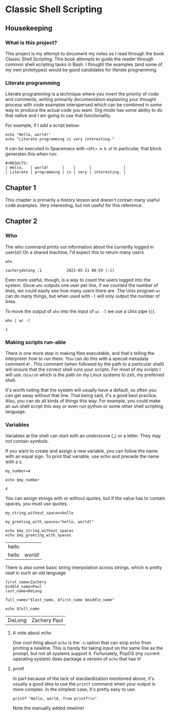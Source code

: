 * Classic Shell Scripting

** Housekeeping

*** What is this project?

    This project is my attempt to document my notes as I read through the book
    Classic Shell Scripting. This book attempts to guide the reader through
    common shell scripting tasks in Bash. I thought the examples (and some of my
    own prototypes) would be good candidates for literate programming.

*** Literate programming

    Literate programming is a technique where you invert the priority of code
    and comments, writing primarily documentation explaining your thought
    process with code examples interspersed which can be combined in some way to
    produce the actual code you want. Org mode has some ability to do that
    native and I am going to use that functionality. 

    For example, if I add a script below:
    #+BEGIN_SRC shell :tangle preface.sh
      echo "Hello, world!"
      echo "Literate programming is very interesting."
    #+END_SRC

    It can be executed in Spacemacs with ~<SPC> m b e~! In particular, that
    block generates this when run:
    
    #+BEGIN_EXAMPLE
    #+RESULTS:
    | Hello,   | world!      |    |      |              |
    | Literate | programming | is | very | interesting. |
    #+END_EXAMPLE

    
** Chapter 1

   This chapter is primarily a history lesson and doesn't contain many useful
   code examples. Very interesting, but not useful for this reference.
   
** Chapter 2

*** Who

    The who command prints out information about the currently logged in
    user(s)! On a shared machine, I'd expect this to return many users

    #+BEGIN_SRC shell :tangle chapter2_who.sh
      who
    #+END_SRC

    #+RESULTS:
    : zacherydelong :1           2021-05-21 08:59 (:1)

    Even more useful, though, is a way to count the users logged into the
    system. Since ~who~ outputs one user per line, if we counted the number of
    lines, we could easily see how many users there are. The Unix program ~wc~
    can do many things, but when used with ~-l~ will only output the number of
    lines.

    To move the output of ~who~ into the input of ~wc -l~ we use a Unix pipe
    (~|~). 

    #+BEGIN_SRC shell :tangle chapter2_count_logged_in_users.sh
      who | wc -l
    #+END_SRC

    #+RESULTS:
    : 1

*** Making scripts run-able

    There is one more step in making files executable, and that's telling the
    interpreter how to run them. You can do this with a special metadata comment
    ~#!~. This comment (when followed by the path to a particular shell) will
    ensure that the correct shell runs your scripts. For most of my scripts I
    will use ~/bin/sh~ which is the path on my Linux systems to zsh, my
    preferred shell.

    It's worth noting that the system will usually have a default, so often you
    can get away without that line. That being said, it's a good best practice.
    Also, you can do all kinds of things this way. For example, you could make
    an ~awk~ shell script this way or even run python or some other shell
    scripting language.

*** Variables

    Variables at the shell can start with an underscore (_) or a letter. They
    may not contain symbols.

    If you want to create and assign a new variable, you can follow the name
    with an equal sign. To print that variable, use echo and precede the name
    with a ~$~.

    #+BEGIN_SRC shell :tangle chapter2_variables.sh
      my_number=4

      echo $my_number
    #+END_SRC

    #+RESULTS:
    : 4

    You can assign strings with or without quotes, but if the value has to
    contain spaces, you must use quotes.

    #+BEGIN_SRC shell :tangle chapter2_variables.sh
      my_string_without_spaces=hello

      my_greeting_with_spaces="hello, world!"

      echo $my_string_without_spaces
      echo $my_greeting_with_spaces
    #+END_SRC

    #+RESULTS:
    | hello |        |
    | hello | world! |

    There is also some basic string interpolation across strings, which is
    pretty neat in such an old language.

    #+BEGIN_SRC shell :tangle chapter2_variables.sh
      first_name=Zachery
      middle_name=Paul
      last_name=DeLong

      full_name="$last_name, $first_name $middle_name"

      echo $full_name
    #+END_SRC

    #+RESULTS:
    | DeLong | Zachery Paul |

**** A note about echo

     One cool thing about ~echo~ is the ~-n~ option that can stop echo from
     printing a newline. This is handy for taking input on the same line as the
     prompt, but not all systems support it. Fortunately, PopOS (my current
     operating system) does package a version of ~echo~ that has it!

**** printf

     In part because of the lack of standardization mentioned above, it's
     usually a good idea to use the ~printf~ command when your output is more
     complex. In the simplest case, it's pretty easy to use.

     #+BEGIN_SRC shell :tangle chapter2_variables.sh
       printf "Hello, world, from printf!\n"
     #+END_SRC

     Note the manually added newline!
